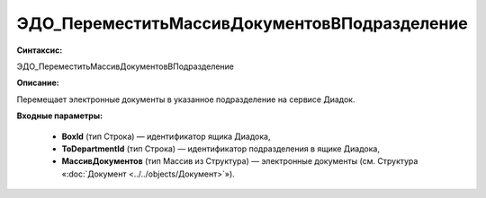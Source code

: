 ЭДО_ПереместитьМассивДокументовВПодразделение
=============================================

**Синтаксис:**

ЭДО_ПереместитьМассивДокументовВПодразделение

**Описание:**

Перемещает электронные документы в указанное подразделение на сервисе Диадок.

**Входные параметры:**

      * **BoxId** (тип Строка) — идентификатор ящика Диадока,
      * **ToDepartmentId** (тип Строка) — идентификатор подразделения в ящике Диадока,
      * **МассивДокументов** (тип Массив из Структура) — электронные документы (см. Структура «:doc:`Документ <../../objects/Документ>`»).